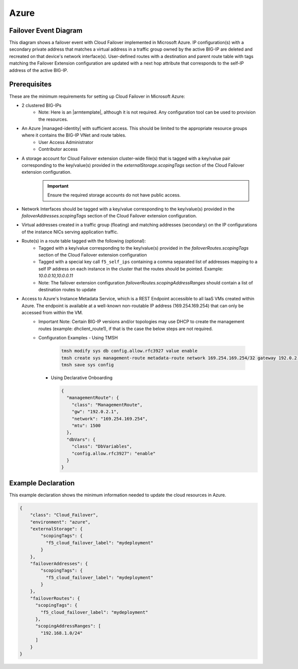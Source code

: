 .. _azure:

Azure
=====


Failover Event Diagram
----------------------

This diagram shows a failover event with Cloud Failover implemented in Microsoft Azure. IP configuration(s) with a secondary private address that matches a virtual address in a traffic group owned by the active BIG-IP are deleted and recreated on that device's network interface(s). User-defined routes with a destination and parent route table with tags matching the Failover Extension configuration are updated with a next hop attribute that corresponds to the self-IP address of the active BIG-IP.

.. image:: ../images/AzureFailoverExtensionHighLevel.gif
  :width: 800

Prerequisites
-------------
These are the minimum requirements for setting up Cloud Failover in Microsoft Azure:

- 2 clustered BIG-IPs
   - Note: Here is an |armtemplate|, although it is not required. Any configuration tool can be used to provision the resources.
- An Azure |managed-identity| with sufficient access. This should be limited to the appropriate resource groups where it contains the BIG-IP VNet and route tables.
    - User Access Administrator
    - Contributor access 
- A storage account for Cloud Failover extension cluster-wide file(s) that is tagged with a key/value pair corresponding to the key/value(s) provided in the `externalStorage.scopingTags` section of the Cloud Failover extension configuration.
    .. IMPORTANT:: Ensure the required storage accounts do not have public access.
- Network Interfaces should be tagged with a key/value corresponding to the key/value(s) provided in the `failoverAddresses.scopingTags` section of the Cloud Failover extension configuration.
- Virtual addresses created in a traffic group (floating) and matching addresses (secondary) on the IP configurations of the instance NICs serving application traffic.
- Route(s) in a route table tagged with the following (optional):
    - Tagged with a key/value corresponding to the key/value(s) provided in the `failoverRoutes.scopingTags` section of the Cloud Failover extension configuration
    - Tagged with a special key call ``f5_self_ips`` containing a comma separated list of addresses mapping to a self IP address on each instance in the cluster that the routes should be pointed. Example: `10.0.0.10,10.0.0.11`
    - Note: The failover extension configuration `failoverRoutes.scopingAddressRanges` should contain a list of destination routes to update
- Access to Azure's Instance Metadata Service, which is a REST Endpoint accessible to all IaaS VMs created within Azure. The endpoint is available at a well-known non-routable IP address (169.254.169.254) that can only be accessed from within the VM.
    - Important Note: Certain BIG-IP versions and/or topologies may use DHCP to create the management routes (example: dhclient_route1), if that is the case the below steps are not required.
    - Configuration Examples
      - Using TMSH

        .. code-block:: bash

          tmsh modify sys db config.allow.rfc3927 value enable
          tmsh create sys management-route metadata-route network 169.254.169.254/32 gateway 192.0.2.1
          tmsh save sys config

      - Using Declarative Onboarding
        
        .. code-block:: json

          {
            "managementRoute": {
              "class": "ManagementRoute",
              "gw": "192.0.2.1",
              "network": "169.254.169.254",
              "mtu": 1500
            },
            "dbVars": {
              "class": "DbVariables",
              "config.allow.rfc3927": "enable"
            }
          }

.. _azure-example:

Example Declaration
-------------------
This example declaration shows the minimum information needed to update the cloud resources in Azure.

.. code-block:: json

    {
        "class": "Cloud_Failover",
        "environment": "azure",
        "externalStorage": {
            "scopingTags": {
              "f5_cloud_failover_label": "mydeployment"
            }
        },
        "failoverAddresses": {
            "scopingTags": {
              "f5_cloud_failover_label": "mydeployment"
            }
        },
        "failoverRoutes": {
          "scopingTags": {
            "f5_cloud_failover_label": "mydeployment"
          },
          "scopingAddressRanges": [
            "192.168.1.0/24"
          ]
        }
    }


.. |github| raw:: html

   <a href="https://github.com/F5Networks/f5-azure-arm-templates/tree/master/supported/failover/same-net/via-api/n-nic/existing-stack/payg" target="_blank">Github</a>

.. |armtemplate| raw:: html

   <a href="https://github.com/F5Networks/f5-azure-arm-templates/blob/master/supported/failover/same-net/via-api/n-nic/existing-stack/payg" target="_blank">example ARM template</a>


.. |managed-identity| raw:: html

   <a href="https://docs.microsoft.com/en-us/azure/active-directory/managed-identities-azure-resources/overview" target="_blank">system-assigned or user-managed identity</a>